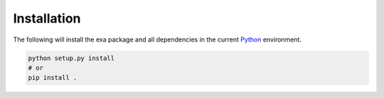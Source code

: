 Installation
=========================
The following will install the exa package and all dependencies in the
current `Python`_ environment.

.. code-block:: bash

    python setup.py install
    # or
    pip install .

.. _Python: https://www.python.org/
